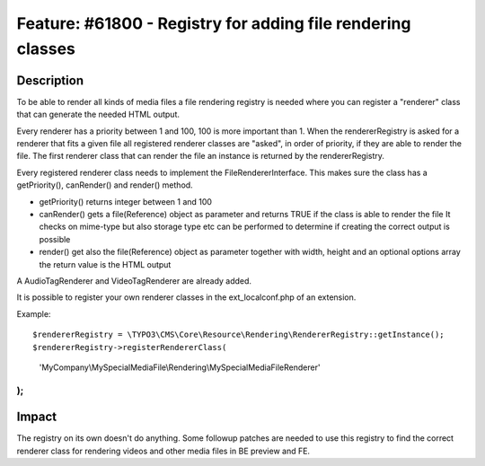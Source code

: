 ============================================================
Feature: #61800 - Registry for adding file rendering classes
============================================================

Description
===========

To be able to render all kinds of media files a file rendering registry is needed where you can register
a "renderer" class that can generate the needed HTML output.

Every renderer has a priority between 1 and 100, 100 is more important than 1.
When the rendererRegistry is asked for a renderer that fits a given file all registered renderer classes are "asked",
in order of priority, if they are able to render the file. The first renderer class that can render the file an
instance is returned by the rendererRegistry.

Every registered renderer class needs to implement the FileRendererInterface. This makes sure the class has a
getPriority(), canRender() and render() method.

- getPriority() returns integer between 1 and 100
- canRender() gets a file(Reference) object as parameter and returns TRUE if the class is able to render the file
  It checks on mime-type but also storage type etc can be performed to determine if creating the correct output
  is possible
- render() get also the file(Reference) object as parameter together with width, height and an optional options array
  the return value is the HTML output

A AudioTagRenderer and VideoTagRenderer are already added.

It is possible to register your own renderer classes in the ext_localconf.php of an extension.

Example:
::

$rendererRegistry = \TYPO3\CMS\Core\Resource\Rendering\RendererRegistry::getInstance();
$rendererRegistry->registerRendererClass(
	'MyCompany\\MySpecialMediaFile\\Rendering\\MySpecialMediaFileRenderer'
);
..

Impact
======

The registry on its own doesn't do anything. Some followup patches are needed to use this registry
to find the correct renderer class for rendering videos and other media files in BE preview and FE.